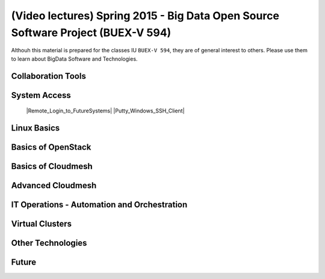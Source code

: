 .. |courseimg| image:: ../../images/course-image.png
	   :width: 30


************************************************************************************************
|courseimg| (Video lectures) Spring 2015 - Big Data Open Source Software Project (BUEX-V 594)
************************************************************************************************
Althouh this material is prepared for the classes IU ``BUEX-V 594``,
they are of general interest to others. Please use
them  to learn about BigData Software and Technologies.


Collaboration Tools
======================================================================

System Access
======================================================================

   |Remote_Login_to_FutureSystems|
   |Putty_Windows_SSH_Client|

.. |Remote_Login_to_FutureSystems| raw:: html

   <a href="https://mix.office.com/watch/eddgjmovoty0" target="_blank">Remote Login to FutureSystems</a>
      
.. |Putty_Windows_SSH_Client| raw:: html

   <a href="https://mix.office.com/watch/9z30n7rs67x0" target="_blank">Putty- Windows SSH Client</a>

Linux Basics
======================================================================

Basics of OpenStack
======================================================================

Basics of Cloudmesh
======================================================================


Advanced Cloudmesh
======================================================================


IT Operations - Automation and Orchestration 
======================================================================


Virtual Clusters
======================================================================


Other Technologies
======================================================================

Future
======================================================================


